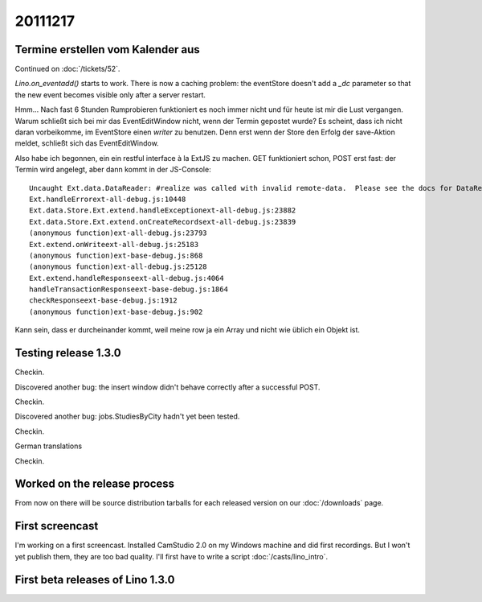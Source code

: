 20111217
========

Termine erstellen vom Kalender aus
----------------------------------

Continued on :doc:`/tickets/52`.

`Lino.on_eventadd()` starts to work. 
There is now a caching problem: the eventStore doesn't add a `_dc` 
parameter so that the new event becomes visible only after a server restart.

Hmm... Nach fast 6 Stunden Rumprobieren funktioniert es noch immer nicht
und für heute ist mir die Lust vergangen.
Warum schließt sich bei mir das EventEditWindow nicht, wenn der Termin  
gepostet wurde?                                                         
Es scheint, dass ich nicht daran vorbeikomme, im EventStore 
einen `writer` zu benutzen. 
Denn erst wenn der Store den Erfolg der save-Aktion meldet, 
schließt sich das EventEditWindow.

Also habe ich begonnen, ein ein restful interface à la ExtJS zu machen.
GET funktioniert schon, POST erst fast: der Termin wird angelegt, 
aber dann kommt in der JS-Console::

  Uncaught Ext.data.DataReader: #realize was called with invalid remote-data.  Please see the docs for DataReader#realize and review your DataReader configuration.
  Ext.handleErrorext-all-debug.js:10448
  Ext.data.Store.Ext.extend.handleExceptionext-all-debug.js:23882
  Ext.data.Store.Ext.extend.onCreateRecordsext-all-debug.js:23839
  (anonymous function)ext-all-debug.js:23793
  Ext.extend.onWriteext-all-debug.js:25183
  (anonymous function)ext-base-debug.js:868
  (anonymous function)ext-all-debug.js:25128
  Ext.extend.handleResponseext-all-debug.js:4064
  handleTransactionResponseext-base-debug.js:1864
  checkResponseext-base-debug.js:1912
  (anonymous function)ext-base-debug.js:902

Kann sein, dass er durcheinander kommt, weil meine row 
ja ein Array und nicht wie üblich ein Objekt ist.

Testing release 1.3.0
---------------------

Checkin.

Discovered another bug: the insert window didn't behave correctly 
after a successful POST.

Checkin.

Discovered another bug: jobs.StudiesByCity hadn't yet been tested.

Checkin.

German translations

Checkin.

Worked on the release process 
-----------------------------

From now on there will be source 
distribution tarballs for each released version
on our :doc:`/downloads` page.

First screencast
----------------

I'm working on a first screencast. Installed CamStudio 2.0 on 
my Windows machine and did first recordings. But I won't yet 
publish them, they are too bad quality. 
I'll first have to write a script :doc:`/casts/lino_intro`.

First beta releases of Lino 1.3.0
---------------------------------

